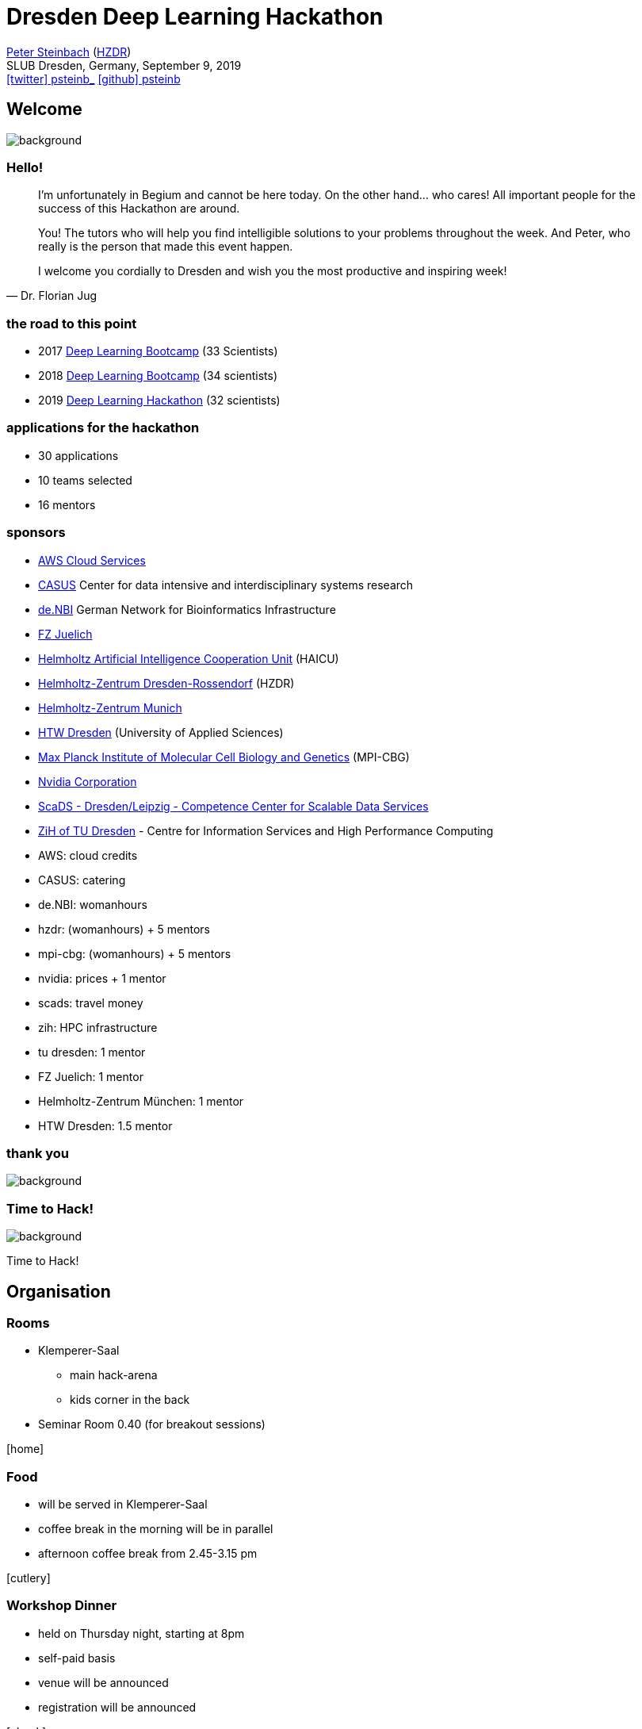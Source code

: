 = Dresden Deep Learning Hackathon
:imagesdir: images
:icons: font
:date: September 9, 2019
:my_name: Peter Steinbach
:my_email: p.steinbach@hzdr.de
:my_twitter: psteinb_
:my_github: psteinb
:revealjs_slideNumber: true
:revealjs_center: true
:revealjs_BackgroundVertical: null
:revealjs_width: 1920
:revealjs_hash: true
:revealjs_margin: .05
:revealjs_customtheme: hzdr.css
:revealjs_plugin_pdf: enabled #you run your presentation in a browser with ?print-pdf at the end of the URL, you can then use the default print function to print the slide deck into a PDF document.
:customcss: custom.css
:source-highlighter: highlightjs
:stem:

mailto:{my_email}[{my_name}] (https://www.hzdr.de[HZDR]) +
SLUB Dresden, Germany, {date} +
https://twitter.com/{my_twitter}[icon:twitter[] psteinb_] https://github.com/{my_github}[icon:github[] psteinb] + 


[%notitle]
== Welcome

image::welcome.jpg[background, size=cover]

[%stretch]
=== Hello!

[quote#roads, Dr. Florian Jug]
____
I’m unfortunately in Begium and cannot be here today.
On the other hand… who cares! All important people for the success of this Hackathon are around.

You! 
The tutors who will help you find intelligible solutions to your problems throughout the week. 
And Peter, who really is the person that made this event happen.

I welcome you cordially to Dresden and wish you the most productive and inspiring week!
____


=== the road to this point

[%step]
* 2017 https://indico.mpi-cbg.de/event/42/[Deep Learning Bootcamp] (33 Scientists)
* 2018 https://indico.mpi-cbg.de/event/118/[Deep Learning Bootcamp] (34 scientists)
* 2019 https://indico.mpi-cbg.de/event/186/[Deep Learning Hackathon] (32 scientists)


=== applications for the hackathon

[%step]
* 30 applications
* 10 teams selected
* 16 mentors

=== sponsors

[%step]
* https://aws.amazon.com/de/?nc2=h_lg[AWS Cloud Services]
* https://www.hzdr.de/db/Cms?pOid=57317&pNid=0[CASUS] Center for data intensive and interdisciplinary systems research
* https://www.denbi.de/[de.NBI] German Network for Bioinformatics Infrastructure
* https://www.fz-juelich.de[FZ Juelich]
* https://haicu.de/[Helmholtz Artificial Intelligence Cooperation Unit]  (HAICU)
* https://hzdr.de/[Helmholtz-Zentrum Dresden-Rossendorf]  (HZDR)
* https://www.helmholtz-muenchen.de/en/index.html[Helmholtz-Zentrum Munich]
* https://www.htw-dresden.de/startseite.html[HTW Dresden] (University of Applied Sciences)
* https://mpi-cbg.de/[Max Planck Institute of Molecular Cell Biology and Genetics] (MPI-CBG)
* https://nvidia.com/[Nvidia Corporation]
* https://www.scads.de/en/[ScaDS - Dresden/Leipzig - Competence Center for Scalable Data Services]
* https://tu-dresden.de/zih/[ZiH of TU Dresden] - Centre for Information Services and High Performance Computing

[.notes]
--
* AWS: cloud credits
* CASUS: catering
* de.NBI: womanhours
* hzdr: (womanhours) + 5 mentors
* mpi-cbg: (womanhours) + 5 mentors
* nvidia: prices + 1 mentor
* scads: travel money
* zih: HPC infrastructure
* tu dresden: 1 mentor
* FZ Juelich: 1 mentor
* Helmholtz-Zentrum München: 1 mentor
* HTW Dresden: 1.5 mentor
--

[%notitle]
=== thank you

image::thankyou.jpg[background, size=cover]


[%notitle]
=== Time to Hack!

image::keyboard-night.jpg[background, size=cover]

[.notes]
--
Time to Hack!
--

== Organisation

=== Rooms

* Klemperer-Saal
** main hack-arena
** kids corner in the back
* Seminar Room 0.40 (for breakout sessions)

icon:home[5x]


=== Food

- will be served in Klemperer-Saal
- coffee break in the morning will be in parallel
- afternoon coffee break from 2.45-3.15 pm

icon:cutlery[5x]

=== Workshop Dinner

* held on Thursday night, starting at 8pm
* self-paid basis
* venue will be announced
* registration will be announced


icon:check[5x]


=== Working Hours

* organize yourselves
* time with your mentor(s) is precious
* respect family duties (feel free to bring your kids)
* Klemperer-Saal: open from 8am to 12pm

icon:clock-o[5x]

[%notitle,background-iframe="https://dresden-code-of-conduct.org/en/index.html"]
=== Dresden Code of Conduct

=== https://dresden-code-of-conduct.org/en/index.html[Code of Conduct] Contact Persons

* Peter Steinbach (Mrs, Ms, Mx)
* Sebastian Starke (Mr) 


=== https://www.slub-dresden.de/en/collections/manuscripts/the-dresden-maya-codex/[Dresden Maya Codex]

image::wikimedia-1024px-CodexPages6_8.jpg[stretch]

[.notes]
--
* english lead tour available on demand
* please sign up
--


[%notitle]
== d3hack2019

image::discussion-data_1600x.jpg[background, size=cover]

[.notes]
--
a couple of words about this hackathon
--

=== History

Dresden has strong history in GPU hackathons:
https://www.olcf.ornl.gov/calendar/2016-gpu-hackathons/[2016], https://www.olcf.ornl.gov/calendar/2017-gpu-hackathons/[2017], https://www.olcf.ornl.gov/calendar/2018-gpu-hackathons/[2018]

image::fig1.png[stretch]

published in https://www.hzdr.de/publications/Publ-27612[Computing in Science & Engineering]


=== A Hackathon with Deep Learning?

image::experiment.jpg[stretch]

We are pioneering this *experiment!*


=== the event is what we make of it

image::team-effort_1600.jpg[stretch]

=== What makes the win?

[%step]
* curiosity
* communication
* openness
* team play

[.notes]
--
* curiosity: the hackathon = place to learn
* communication: honest; ask for help
* openness: I am stuck, can you help me?
* team play: work together, plan together, publish together
--

=== Break out sessions

[%step]
* a common icon:question-circle[]
* ask mentors to share knowledge
* each day: 3.15pm - 4.15pm in __room 0.40__
* understanding icon:exclamation-circle[]

=== Daily Scrums 

* Tue/Wed/Thu
* 11:30 am
* 3 min per team
* team member reports:
** what was achieved since yesterday?
** what are you working on right now?
** what is the goal until tomorrow?

icon:bullhorn[5x]


=== Mentors

* experienced ML practitioners
* volunteers!
* hackathon to be _published_  
(win-win for team and mentor)
* mentors invited to help where help is needed

@teams: *Watch your language!*

[.notes]
--
* curiosity: the hackathon = place to learn
* communication: honest; ask for help
* openness: I am stuck, can you help me?
* team play: work together, plan together, publish together
--

== Summary

* Enjoy!
* Explore!
* Express!

=== Questions?

image::analysis-blackboard-bubble-355952_1600.jpg[background, size=cover]



